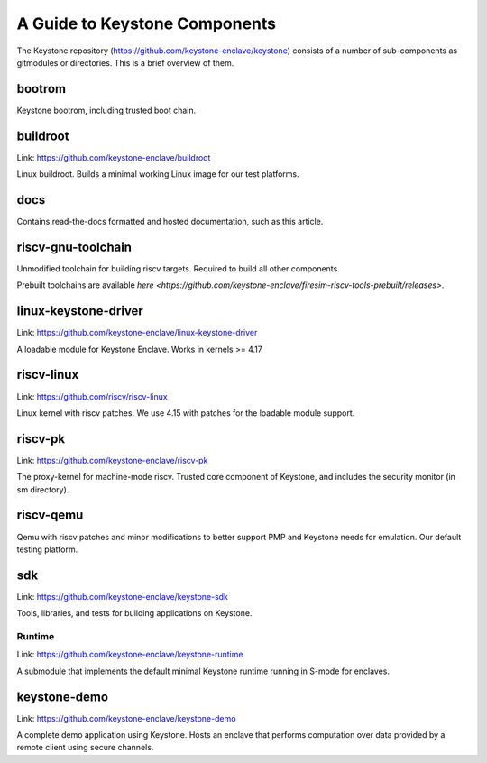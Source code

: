 A Guide to Keystone Components
==============================

The Keystone repository (`<https://github.com/keystone-enclave/keystone>`_) consists of a number of sub-components as
gitmodules or directories. This is a brief overview of them.

bootrom
-------

Keystone bootrom, including trusted boot chain.

buildroot
---------

Link: `<https://github.com/keystone-enclave/buildroot>`_

Linux buildroot. Builds a minimal working Linux image for our test platforms.

docs
----

Contains read-the-docs formatted and hosted documentation, such as
this article.

riscv-gnu-toolchain
-------------------

Unmodified toolchain for building riscv targets. Required to build all
other components.

Prebuilt toolchains are available `here <https://github.com/keystone-enclave/firesim-riscv-tools-prebuilt/releases>`.

linux-keystone-driver
---------------------

Link: `<https://github.com/keystone-enclave/linux-keystone-driver>`_

A loadable module for Keystone Enclave.
Works in kernels >= 4.17


riscv-linux
-----------

Link: `<https://github.com/riscv/riscv-linux>`_

Linux kernel with riscv patches.
We use 4.15 with patches for the loadable module support.

riscv-pk
--------

Link: `<https://github.com/keystone-enclave/riscv-pk>`_

The proxy-kernel for machine-mode riscv. Trusted core component of
Keystone, and includes the security monitor (in sm directory).

riscv-qemu
----------

Qemu with riscv patches and minor modifications to better support PMP
and Keystone needs for emulation. Our default testing platform.

sdk
---

Link: `<https://github.com/keystone-enclave/keystone-sdk>`_

Tools, libraries, and tests for building applications on Keystone.

Runtime
~~~~~~~

Link: `<https://github.com/keystone-enclave/keystone-runtime>`_

A submodule that implements the default minimal Keystone runtime
running in S-mode for enclaves.


keystone-demo
-------------

Link: `<https://github.com/keystone-enclave/keystone-demo>`_

A complete demo application using Keystone. Hosts an enclave that
performs computation over data provided by a remote client using
secure channels.
